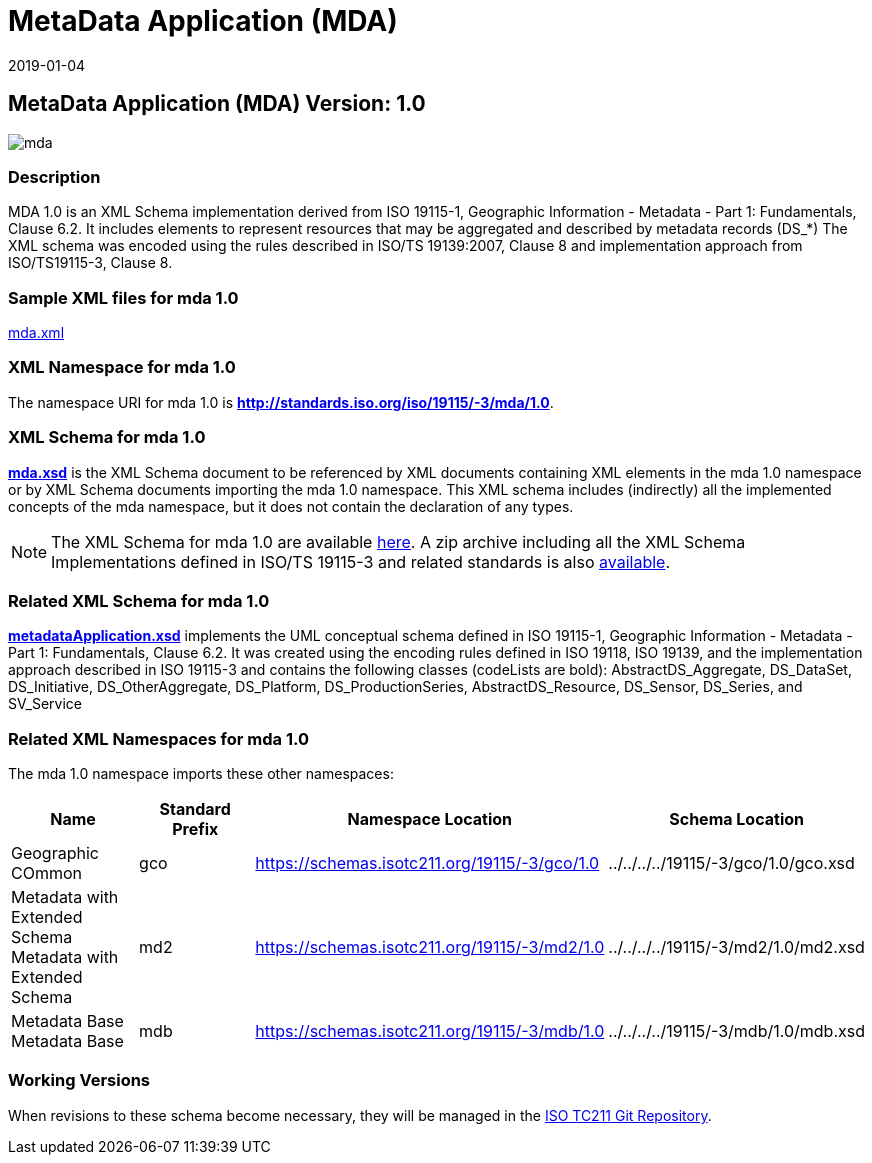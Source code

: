 ﻿= MetaData Application (MDA)
:edition: 1.0
:revdate: 2019-01-04
:stem:

== MetaData Application (MDA) Version: 1.0

image::mda.png[]

=== Description

MDA 1.0 is an XML Schema implementation derived from ISO 19115-1, Geographic
Information - Metadata - Part 1: Fundamentals, Clause 6.2. It includes elements to
represent resources that may be aggregated and described by metadata records (DS_*)
The XML schema was encoded using the rules described in ISO/TS 19139:2007, Clause 8
and implementation approach from ISO/TS19115-3, Clause 8.

=== Sample XML files for mda 1.0

link:mda.xml[mda.xml]

=== XML Namespace for mda 1.0

The namespace URI for mda 1.0 is *http://standards.iso.org/iso/19115/-3/mda/1.0*.

=== XML Schema for mda 1.0

*link:mda.xsd[mda.xsd]* is the XML Schema document to be referenced by XML documents
containing XML elements in the mda 1.0 namespace or by XML Schema documents importing
the mda 1.0 namespace. This XML schema includes (indirectly) all the implemented
concepts of the mda namespace, but it does not contain the declaration of any types.

NOTE: The XML Schema for mda 1.0 are available link:mda.zip[here]. A zip archive
including all the XML Schema Implementations defined in ISO/TS 19115-3 and related
standards is also
https://schemas.isotc211.org/19115/19115AllNamespaces.zip[available].

=== Related XML Schema for mda 1.0

*link:metadataApplication.xsd[metadataApplication.xsd]* implements the UML conceptual
schema defined in ISO 19115-1, Geographic Information - Metadata - Part 1:
Fundamentals, Clause 6.2. It was created using the encoding rules defined in ISO
19118, ISO 19139, and the implementation approach described in ISO 19115-3 and
contains the following classes (codeLists are bold): AbstractDS_Aggregate,
DS_DataSet, DS_Initiative, DS_OtherAggregate, DS_Platform, DS_ProductionSeries,
AbstractDS_Resource, DS_Sensor, DS_Series, and SV_Service

=== Related XML Namespaces for mda 1.0

The mda 1.0 namespace imports these other namespaces:

[%unnumbered]
[options=header,cols=4]
|===
| Name | Standard Prefix | Namespace Location | Schema Location

| Geographic COmmon | gco |
https://schemas.isotc211.org/19115/-3/gco/1.0[https://schemas.isotc211.org/19115/-3/gco/1.0] | ../../../../19115/-3/gco/1.0/gco.xsd
| Metadata with Extended Schema Metadata with Extended Schema | md2 |
https://schemas.isotc211.org/19115/-3/md2/1.0[https://schemas.isotc211.org/19115/-3/md2/1.0] | ../../../../19115/-3/md2/1.0/md2.xsd
| Metadata Base Metadata Base | mdb |
https://schemas.isotc211.org/19115/-3/mdb/1.0[https://schemas.isotc211.org/19115/-3/mdb/1.0] | ../../../../19115/-3/mdb/1.0/mdb.xsd
|===

=== Working Versions

When revisions to these schema become necessary, they will be managed in the
https://github.com/ISO-TC211/XML[ISO TC211 Git Repository].
